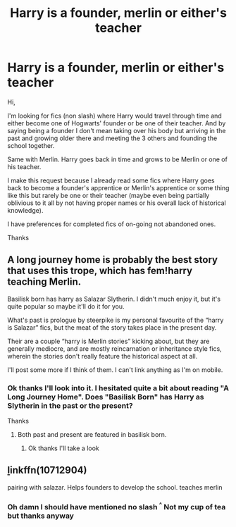 #+TITLE: Harry is a founder, merlin or either's teacher

* Harry is a founder, merlin or either's teacher
:PROPERTIES:
:Author: MoleOfWar
:Score: 2
:DateUnix: 1531084931.0
:DateShort: 2018-Jul-09
:FlairText: Request
:END:
Hi,

I'm looking for fics (non slash) where Harry would travel through time and either become one of Hogwarts' founder or be one of their teacher. And by saying being a founder I don't mean taking over his body but arriving in the past and growing older there and meeting the 3 others and founding the school together.

Same with Merlin. Harry goes back in time and grows to be Merlin or one of his teacher.

I make this request because I already read some fics where Harry goes back to become a founder's apprentice or Merlin's apprentice or some thing like this but rarely be one or their teacher (maybe even being partially oblivious to it all by not having proper names or his overall lack of historical knowledge).

I have preferences for completed fics of on-going not abandoned ones.

Thanks


** A long journey home is probably the best story that uses this trope, which has fem!harry teaching Merlin.

Basilisk born has harry as Salazar Slytherin. I didn't much enjoy it, but it's quite popular so maybe it'll do it for you.

What's past is prologue by steerpike is my personal favourite of the “harry is Salazar” fics, but the meat of the story takes place in the present day.

Their are a couple “harry is Merlin stories” kicking about, but they are generally mediocre, and are mostly reincarnation or inheritance style fics, wherein the stories don't really feature the historical aspect at all.

I'll post some more if I think of them. I can't link anything as I'm on mobile.
:PROPERTIES:
:Author: bernstien
:Score: 2
:DateUnix: 1531086813.0
:DateShort: 2018-Jul-09
:END:

*** Ok thanks I'll look into it. I hesitated quite a bit about reading "A Long Journey Home". Does "Basilisk Born" has Harry as Slytherin in the past or the present?

Thanks
:PROPERTIES:
:Author: MoleOfWar
:Score: 1
:DateUnix: 1531128083.0
:DateShort: 2018-Jul-09
:END:

**** Both past and present are featured in basilisk born.
:PROPERTIES:
:Author: bernstien
:Score: 1
:DateUnix: 1531183299.0
:DateShort: 2018-Jul-10
:END:

***** Ok thanks I'll take a look
:PROPERTIES:
:Author: MoleOfWar
:Score: 1
:DateUnix: 1531212585.0
:DateShort: 2018-Jul-10
:END:


** [[https://www.fanfiction.net/s/10712904/1/Gelosa%C3%BE-in-%C3%89cnesse][l]]inkffn(10712904)

pairing with salazar. Helps founders to develop the school. teaches merlin
:PROPERTIES:
:Author: elizabater
:Score: 1
:DateUnix: 1531101329.0
:DateShort: 2018-Jul-09
:END:

*** Oh damn I should have mentioned no slash ^{^} Not my cup of tea but thanks anyway
:PROPERTIES:
:Author: MoleOfWar
:Score: 1
:DateUnix: 1531127948.0
:DateShort: 2018-Jul-09
:END:
